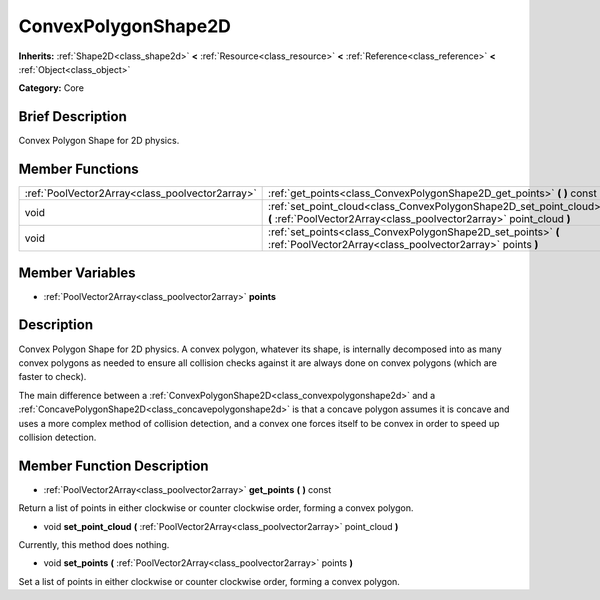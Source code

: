 .. Generated automatically by doc/tools/makerst.py in Godot's source tree.
.. DO NOT EDIT THIS FILE, but the ConvexPolygonShape2D.xml source instead.
.. The source is found in doc/classes or modules/<name>/doc_classes.

.. _class_ConvexPolygonShape2D:

ConvexPolygonShape2D
====================

**Inherits:** :ref:`Shape2D<class_shape2d>` **<** :ref:`Resource<class_resource>` **<** :ref:`Reference<class_reference>` **<** :ref:`Object<class_object>`

**Category:** Core

Brief Description
-----------------

Convex Polygon Shape for 2D physics.

Member Functions
----------------

+--------------------------------------------------+----------------------------------------------------------------------------------------------------------------------------------------------+
| :ref:`PoolVector2Array<class_poolvector2array>`  | :ref:`get_points<class_ConvexPolygonShape2D_get_points>`  **(** **)** const                                                                  |
+--------------------------------------------------+----------------------------------------------------------------------------------------------------------------------------------------------+
| void                                             | :ref:`set_point_cloud<class_ConvexPolygonShape2D_set_point_cloud>`  **(** :ref:`PoolVector2Array<class_poolvector2array>` point_cloud  **)** |
+--------------------------------------------------+----------------------------------------------------------------------------------------------------------------------------------------------+
| void                                             | :ref:`set_points<class_ConvexPolygonShape2D_set_points>`  **(** :ref:`PoolVector2Array<class_poolvector2array>` points  **)**                |
+--------------------------------------------------+----------------------------------------------------------------------------------------------------------------------------------------------+

Member Variables
----------------

- :ref:`PoolVector2Array<class_poolvector2array>` **points**

Description
-----------

Convex Polygon Shape for 2D physics. A convex polygon, whatever its shape, is internally decomposed into as many convex polygons as needed to ensure all collision checks against it are always done on convex polygons (which are faster to check).

The main difference between a :ref:`ConvexPolygonShape2D<class_convexpolygonshape2d>` and a :ref:`ConcavePolygonShape2D<class_concavepolygonshape2d>` is that a concave polygon assumes it is concave and uses a more complex method of collision detection, and a convex one forces itself to be convex in order to speed up collision detection.

Member Function Description
---------------------------

.. _class_ConvexPolygonShape2D_get_points:

- :ref:`PoolVector2Array<class_poolvector2array>`  **get_points**  **(** **)** const

Return a list of points in either clockwise or counter clockwise order, forming a convex polygon.

.. _class_ConvexPolygonShape2D_set_point_cloud:

- void  **set_point_cloud**  **(** :ref:`PoolVector2Array<class_poolvector2array>` point_cloud  **)**

Currently, this method does nothing.

.. _class_ConvexPolygonShape2D_set_points:

- void  **set_points**  **(** :ref:`PoolVector2Array<class_poolvector2array>` points  **)**

Set a list of points in either clockwise or counter clockwise order, forming a convex polygon.


